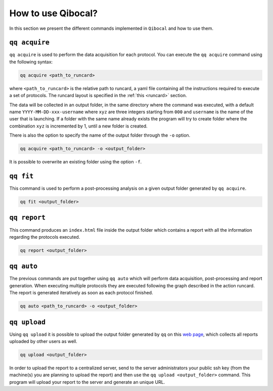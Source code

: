How to use Qibocal?
===================

In this section we present the different commands implemented in ``Qibocal`` and how to use them.

.. image:: qq_qibocal.svg

``qq acquire``
^^^^^^^^^^^^^^

``qq acquire`` is used to perform the data acquisition for each protocol. You can execute the ``qq acquire`` command
using the following syntax:

.. code-block::

    qq acquire <path_to_runcard>

where ``<path_to_runcard>`` is the relative path to runcard, a yaml file containing all the instructions
required to execute a set of protocols. The runcard layout is specified in the :ref:`this <runcard>` section.

The data will be collected in an output folder, in the same directory where the command was executed, with a default name
``YYYY-MM-DD-xxx-username`` where ``xyz`` are three integers starting from ``000`` and ``username`` is the name of the user that
is launching. If a folder with the same name already exists the program will try to create folder where the combination ``xyz``
is incremented by 1, until a new folder is created.

There is also the option to specify the name of the output folder through the ``-o`` option.

.. code-block::

    qq acquire <path_to_runcard> -o <output_folder>

It is possible to overwrite an existing folder using the option ``-f``.

``qq fit``
^^^^^^^^^^

This command is used to perform a post-processing analysis on a given output folder generated by ``qq acquire``.

.. code-block::

    qq fit <output_folder>



``qq report``
^^^^^^^^^^^^^

This command produces an ``index.html`` file inside the output folder which contains a report with all the information
regarding the protocols executed.

.. code-block::

    qq report <output_folder>


``qq auto``
^^^^^^^^^^^

The previous commands are put together using ``qq auto`` which will perform data acquisition, post-processing and report generation.
When executing multiple protocols they are executed following the graph described in the action runcard.
The report is generated iteratively as soon as each protocol finished.

.. code-block::

    qq auto <path_to_runcard> -o <output_folder>

``qq upload``
^^^^^^^^^^^^^


Using ``qq upload`` it is possible to upload the output folder generated by ``qq`` on this
`web page <http://login.qrccluster.com:9000/>`_, which collects all reports uploaded
by other users as well.


.. code-block::

    qq upload <output_folder>




In order to upload the report to a centralized server, send to the server administrators
your public ssh key (from the machine(s) you are planning to upload the report) and then
use the ``qq upload <output_folder>`` command.
This program will upload your report to the server and generate an unique URL.
